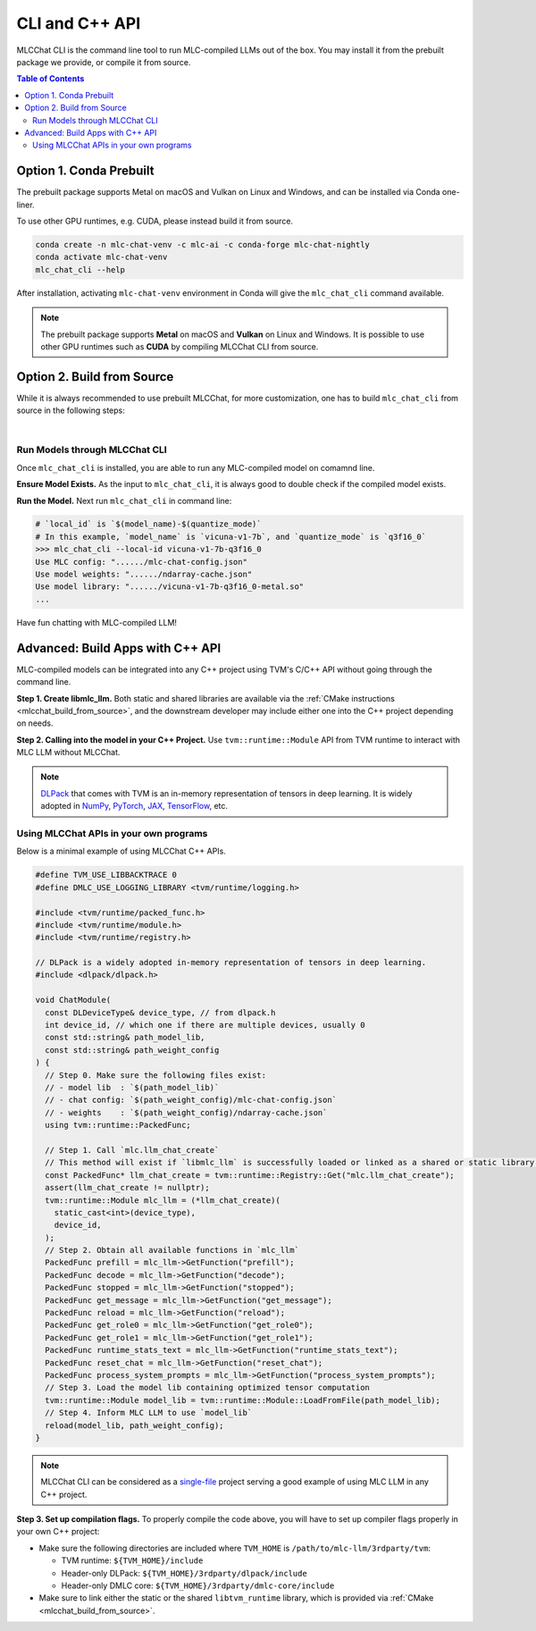 CLI and C++ API
===============

MLCChat CLI is the command line tool to run MLC-compiled LLMs out of the box. You may install it from the prebuilt package we provide, or compile it from source.

.. contents:: Table of Contents
   :depth: 3

Option 1. Conda Prebuilt
~~~~~~~~~~~~~~~~~~~~~~~~

The prebuilt package supports Metal on macOS and Vulkan on Linux and Windows, and can be installed via Conda one-liner.

To use other GPU runtimes, e.g. CUDA, please instead build it from source.

.. code:: shell

    conda create -n mlc-chat-venv -c mlc-ai -c conda-forge mlc-chat-nightly
    conda activate mlc-chat-venv
    mlc_chat_cli --help

After installation, activating ``mlc-chat-venv`` environment in Conda will give the ``mlc_chat_cli`` command available.

.. note::
    The prebuilt package supports **Metal** on macOS and **Vulkan** on Linux and Windows. It is possible to use other GPU runtimes such as **CUDA** by compiling MLCChat CLI from source.

.. _mlcchat_build_from_source:

Option 2. Build from Source
~~~~~~~~~~~~~~~~~~~~~~~~~~~

While it is always recommended to use prebuilt MLCChat, for more customization, one has to build ``mlc_chat_cli`` from source in the following steps:

.. collapse:: Details

    **Step 1. Set up build dependency.** To build from source, you need to ensure that the following build dependencies are met:

    * CMake >= 3.24
    * Git
    * Rust and Cargo, required by Huggingface's tokenizer
    * One of the GPU runtimes:

      * CUDA >= 11.8 (NVIDIA GPUs)
      * Metal (Apple GPUs)
      * Vulkan (NVIDIA, AMD, Intel GPUs)

    .. code-block:: bash
        :caption: Set up build dependencies in conda

        # make sure to start with a fresh environment
        conda env remove -n mlc-chat-venv
        # create the conda environment with build dependency
        conda create -n mlc-chat-venv -c conda-forge \
            "cmake>=3.24" \
            rust \
            git
        # enter the build environment
        conda activate mlc-chat-venv

    .. note::
        :doc:`TVM Unity </install/tvm>` compiler is not a dependency to MLCChat CLI. Only its runtime is required, which is automatically included in `3rdparty/tvm <https://github.com/mlc-ai/mlc-llm/tree/main/3rdparty>`_.

    **Step 2. Configure and build.** Standard git-based workflow are recommended to download MLC LLM, and then specify build requirements with our small config generation tool:

    .. code-block:: bash
        :caption: Configure and build ``mlc_chat_cli``

        # clone from GitHub
        git clone --recursive https://github.com/mlc-ai/mlc-llm.git && cd mlc-llm/
        # create build directory
        mkdir -p build && cd build
        # generate build configuration
        python3 ../cmake/gen_cmake_config.py
        # build `mlc_chat_cli`
        cmake .. && cmake --build . --parallel $(nproc) && cd ..
        # check if the file is generated successfully
        ls -l .

    **Step 3. Validate installation.** You may validate if MLCChat CLI is compiled successfully using the following command:

    .. code-block:: bash
        :caption: Validate installation

        # expected to see `mlc_chat_cli`, `libmlc_llm` and `libtvm_runtime`
        ls -l ./build/
        # expected to see help message
        ./build/mlc_chat_cli --help

.. `|` adds a blank line

|

Run Models through MLCChat CLI
------------------------------

Once ``mlc_chat_cli`` is installed, you are able to run any MLC-compiled model on comamnd line.

**Ensure Model Exists.** As the input to ``mlc_chat_cli``, it is always good to double check if the compiled model exists.

.. collapse:: Details

  .. tabs ::

     .. tab :: Check prebuilt models

        If you downloaded prebuilt models from MLC LLM, by default:

        - model lib should be placed under ``./dist/prebuilt/lib/$(local_id)-$(arch).$(suffix)``
        - model weights and chat config are located under ``./dist/prebuilt/mlc-chat-$(local_id)/``

        .. collapse:: Example

          .. code:: shell

            >>> ls -l ./dist/prebuilt/lib
            vicuna-v1-7b-q3f16_0-metal.so  # Format: $(local_id)-$(arch).$(suffix)
            vicuna-v1-7b-q3f16_0-vulkan.so
            ...
            >>> ls -l ./dist/prebuilt/mlc-chat-vicuna-v1-7b-q3f16_0  # Format: ./dist/prebuilt/mlc-chat-$(local_id)/
            # chat config:
            mlc-chat-config.json
            # model weights:
            ndarray-cache.json
            params_shard_*.bin
            ...

     .. tab :: Check compiled models

        If you have compiled models using MLC LLM, by default:

        - model lib should be placed under ``./dist/$(local_id)/$(local_id)-$(arch).$(suffix)``
        - model weights and chat config are located under ``./dist/$(local_id)/params/``

        .. collapse:: Example

          .. code:: shell

            >>> ls -l ./dist/vicuna-v1-7b-q3f16_0/ # Format: ./dist/$(local_id)/
            vicuna-v1-7b-q3f16_0-metal.so  # Format: $(local_id)-$(arch).$(suffix)
            ...
            >>> ls -l ./dist/vicuna-v1-7b-q3f16_0/params  # Format: ``./dist/$(local_id)/params/``
            # chat config:
            mlc-chat-config.json
            # model weights:
            ndarray-cache.json
            params_shard_*.bin
            ...

**Run the Model.** Next run ``mlc_chat_cli`` in command line:

.. code:: shell

  # `local_id` is `$(model_name)-$(quantize_mode)`
  # In this example, `model_name` is `vicuna-v1-7b`, and `quantize_mode` is `q3f16_0`
  >>> mlc_chat_cli --local-id vicuna-v1-7b-q3f16_0
  Use MLC config: "....../mlc-chat-config.json"
  Use model weights: "....../ndarray-cache.json"
  Use model library: "....../vicuna-v1-7b-q3f16_0-metal.so"
  ...

Have fun chatting with MLC-compiled LLM!

Advanced: Build Apps with C++ API
~~~~~~~~~~~~~~~~~~~~~~~~~~~~~~~~~

MLC-compiled models can be integrated into any C++ project using TVM's C/C++ API without going through the command line.

**Step 1. Create libmlc_llm.** Both static and shared libraries are available via the :ref:`CMake instructions <mlcchat_build_from_source>`, and the downstream developer may include either one into the C++ project depending on needs.

**Step 2. Calling into the model in your C++ Project.** Use ``tvm::runtime::Module`` API from TVM runtime to interact with MLC LLM without MLCChat.

.. note::
    `DLPack <https://dmlc.github.io/dlpack/latest/c_api.html>`_ that comes with TVM is an in-memory representation of tensors in deep learning. It is widely adopted in
    `NumPy <https://numpy.org/devdocs/reference/generated/numpy.from_dlpack.html>`_,
    `PyTorch <https://pytorch.org/docs/stable/dlpack.html>`_,
    `JAX <https://jax.readthedocs.io/en/latest/jax.dlpack.html>`_,
    `TensorFlow <https://www.tensorflow.org/api_docs/python/tf/experimental/dlpack/>`_,
    etc.

Using MLCChat APIs in your own programs
---------------------------------------

Below is a minimal example of using MLCChat C++ APIs.

.. code:: c++

  #define TVM_USE_LIBBACKTRACE 0
  #define DMLC_USE_LOGGING_LIBRARY <tvm/runtime/logging.h>

  #include <tvm/runtime/packed_func.h>
  #include <tvm/runtime/module.h>
  #include <tvm/runtime/registry.h>

  // DLPack is a widely adopted in-memory representation of tensors in deep learning.
  #include <dlpack/dlpack.h>

  void ChatModule(
    const DLDeviceType& device_type, // from dlpack.h
    int device_id, // which one if there are multiple devices, usually 0
    const std::string& path_model_lib,
    const std::string& path_weight_config
  ) {
    // Step 0. Make sure the following files exist:
    // - model lib  : `$(path_model_lib)`
    // - chat config: `$(path_weight_config)/mlc-chat-config.json`
    // - weights    : `$(path_weight_config)/ndarray-cache.json`
    using tvm::runtime::PackedFunc;

    // Step 1. Call `mlc.llm_chat_create`
    // This method will exist if `libmlc_llm` is successfully loaded or linked as a shared or static library.
    const PackedFunc* llm_chat_create = tvm::runtime::Registry::Get("mlc.llm_chat_create");
    assert(llm_chat_create != nullptr);
    tvm::runtime::Module mlc_llm = (*llm_chat_create)(
      static_cast<int>(device_type),
      device_id,
    );
    // Step 2. Obtain all available functions in `mlc_llm`
    PackedFunc prefill = mlc_llm->GetFunction("prefill");
    PackedFunc decode = mlc_llm->GetFunction("decode");
    PackedFunc stopped = mlc_llm->GetFunction("stopped");
    PackedFunc get_message = mlc_llm->GetFunction("get_message");
    PackedFunc reload = mlc_llm->GetFunction("reload");
    PackedFunc get_role0 = mlc_llm->GetFunction("get_role0");
    PackedFunc get_role1 = mlc_llm->GetFunction("get_role1");
    PackedFunc runtime_stats_text = mlc_llm->GetFunction("runtime_stats_text");
    PackedFunc reset_chat = mlc_llm->GetFunction("reset_chat");
    PackedFunc process_system_prompts = mlc_llm->GetFunction("process_system_prompts");
    // Step 3. Load the model lib containing optimized tensor computation
    tvm::runtime::Module model_lib = tvm::runtime::Module::LoadFromFile(path_model_lib);
    // Step 4. Inform MLC LLM to use `model_lib`
    reload(model_lib, path_weight_config);
  }

.. note::

  MLCChat CLI can be considered as a `single-file <https://github.com/mlc-ai/mlc-llm/blob/main/cpp/cli_main.cc>`_ project serving a good example of using MLC LLM in any C++ project.


**Step 3. Set up compilation flags.** To properly compile the code above, you will have to set up compiler flags properly in your own C++ project:

- Make sure the following directories are included where ``TVM_HOME`` is ``/path/to/mlc-llm/3rdparty/tvm``:

  - TVM runtime: ``${TVM_HOME}/include``
  - Header-only DLPack: ``${TVM_HOME}/3rdparty/dlpack/include``
  - Header-only DMLC core: ``${TVM_HOME}/3rdparty/dmlc-core/include``

- Make sure to link either the static or the shared ``libtvm_runtime`` library, which is provided via :ref:`CMake <mlcchat_build_from_source>`.
